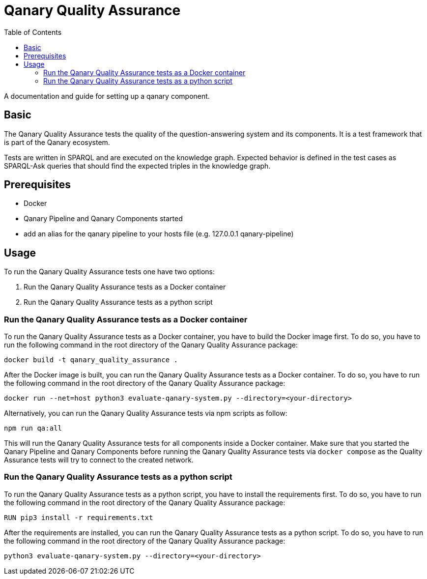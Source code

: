 = Qanary Quality Assurance
:toc:

A documentation and guide for setting up a qanary component.

== Basic

The Qanary Quality Assurance tests the quality of the question-answering system and its components. It is a test framework that is part of the Qanary ecosystem. 

Tests are written in SPARQL and are executed on the knowledge graph.
Expected behavior is defined in the test cases as SPARQL-Ask queries that should find the expected triples in the knowledge graph.

== Prerequisites

- Docker
- Qanary Pipeline and Qanary Components started
- add an alias for the qanary pipeline to your hosts file (e.g. 127.0.0.1 qanary-pipeline)

== Usage

To run the Qanary Quality Assurance tests one have two options:

1. Run the Qanary Quality Assurance tests as a Docker container

2. Run the Qanary Quality Assurance tests as a python script

=== Run the Qanary Quality Assurance tests as a Docker container

To run the Qanary Quality Assurance tests as a Docker container, you have to build the Docker image first. To do so, you have to run the following command in the root directory of the Qanary Quality Assurance package:

[source, bash]
docker build -t qanary_quality_assurance .

After the Docker image is built, you can run the Qanary Quality Assurance tests as a Docker container. To do so, you have to run the following command in the root directory of the Qanary Quality Assurance package:

[source, bash]

docker run --net=host python3 evaluate-qanary-system.py --directory=<your-directory>

Alternatively, you can run the Qanary Quality Assurance tests via npm scripts as follow:

[source, bash]
npm run qa:all

This will run the Qanary Quality Assurance tests for all components inside a Docker container. Make sure that you started the Qanary Pipeline and Qanary Components before running the Qanary Quality Assurance tests via `docker compose` as the Quality Assurance tests will try to connect to the created network.

=== Run the Qanary Quality Assurance tests as a python script

To run the Qanary Quality Assurance tests as a python script, you have to install the requirements first. To do so, you have to run the following command in the root directory of the Qanary Quality Assurance package:

[source, bash]
RUN pip3 install -r requirements.txt

After the requirements are installed, you can run the Qanary Quality Assurance tests as a python script. To do so, you have to run the following command in the root directory of the Qanary Quality Assurance package:

[source, bash]
python3 evaluate-qanary-system.py --directory=<your-directory>